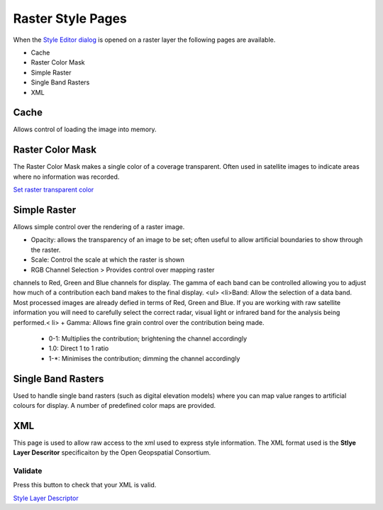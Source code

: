 


Raster Style Pages
~~~~~~~~~~~~~~~~~~

When the `Style Editor dialog`_ is opened on a raster layer the
following pages are available.


+ Cache
+ Raster Color Mask
+ Simple Raster
+ Single Band Rasters
+ XML




Cache
=====

Allows control of loading the image into memory.





Raster Color Mask
=================

The Raster Color Mask makes a single color of a coverage transparent.
Often used in satellite images to indicate areas where no information
was recorded.



`Set raster transparent color`_



Simple Raster
=============

Allows simple control over the rendering of a raster image.




+ Opacity: allows the transparency of an image to be set; often useful
  to allow artificial boundaries to show through the raster.
+ Scale: Control the scale at which the raster is shown
+ RGB Channel Selection > Provides control over mapping raster
channels to Red, Green and Blue channels for display. The gamma of
each band can be controlled allowing you to adjust how much of a
contribution each band makes to the final display. <ul> <li>Band:
Allow the selection of a data band. Most processed images are already
defied in terms of Red, Green and Blue. If you are working with raw
satellite information you will need to carefully select the correct
radar, visual light or infrared band for the analysis being
performed.< li>
+ Gamma: Allows fine grain control over the contribution being made.

    + 0-1: Multiplies the contribution; brightening the channel
      accordingly
    + 1.0: Direct 1 to 1 ratio
    + 1-*: Minimises the contribution; dimming the channel accordingly





Single Band Rasters
===================

Used to handle single band rasters (such as digital elevation models)
where you can map value ranges to artificial colours for display. A
number of predefined color maps are provided.





XML
===

This page is used to allow raw access to the xml used to express style
information. The XML format used is the **Stlye Layer Descritor**
specificaiton by the Open Geopspatial Consortium.





Validate
--------

Press this button to check that your XML is valid.

`Style Layer Descriptor`_

.. _Set raster transparent color: Set raster transparent color.html
.. _Style Layer Descriptor: Style Layer Descriptor.html
.. _Style Editor dialog: Style Editor dialog.html


